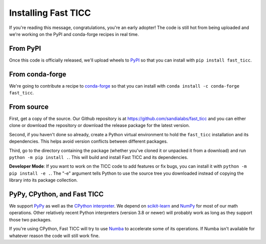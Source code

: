 Installing Fast TICC
====================

If you're reading this message, congratulations, you're an early adopter!  The code is still hot from being uploaded and we're working on the PyPI and conda-forge recipes in real time.

From PyPI
---------

Once this code is officially released, we'll upload wheels to `PyPI <https://pypi.org>`_ so that you can install with ``pip install fast_ticc``.

From conda-forge
----------------

We're going to contribute a recipe to `conda-forge <https://conda-forge.org>`_ so that you can install with ``conda install -c conda-forge fast_ticc``.

From source
-----------

First, get a copy of the source.  Our Github repository is at https://github.com/sandialabs/fast_ticc and you can either clone or download the repository or download the release package for the latest version.

Second, if you haven't done so already, create a Python virtual environment to hold the ``fast_ticc`` installation and its dependencies.  This helps avoid version conflicts between different packages.

Third, go to the directory containing the package (whether you've cloned it or unpacked it from a download) and run ``python -m pip install .``.  This will build and install Fast TICC and its dependencies.

**Developer Mode**: If you want to work on the TICC code to add features or fix bugs, you can install it with ``python -m pip install -e .``.  The "-e" argument tells Python to use the source tree you downloaded instead of copying the library into its package collection.

PyPy, CPython, and Fast TICC
----------------------------

We support `PyPy <https://www.pypy.org>`_ as well as the `CPython interpreter <https://en.wikipedia.org/wiki/CPython>`_.  We depend on `scikit-learn <https://scikit-learn.org/stable>`_ and `NumPy <https://numpy.org>`_ for most of our math operations.  Other relatively recent Python interpreters (version 3.8 or newer) will probably work as long as they support those two packages.

If you're using CPython, Fast TICC will try to use `Numba <https://numba.pydata.org>`_ to accelerate some of its operations.  If Numba isn't available for whatever reason the code will still work fine.